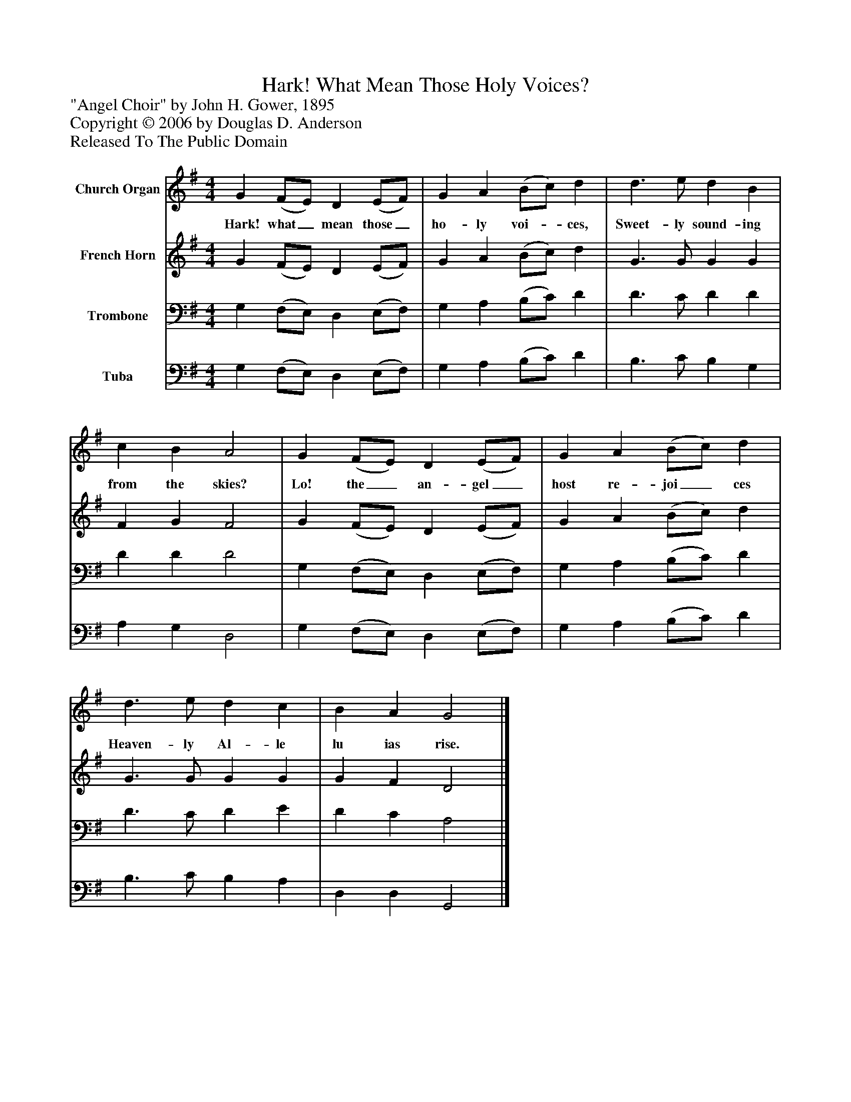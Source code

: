 %%abc-creator mxml2abc 1.4
%%abc-version 2.0
%%continueall true
%%titletrim true
%%titleformat A-1 T C1, Z-1, S-1
X: 0
T: Hark! What Mean Those Holy Voices?
Z: "Angel Choir" by John H. Gower, 1895
Z: Copyright © 2006 by Douglas D. Anderson
Z: Released To The Public Domain
L: 1/4
M: 4/4
V: P1 name="Church Organ"
%%MIDI program 1 19
V: P2 name="French Horn"
%%MIDI program 2 60
V: P3 name="Trombone"
%%MIDI program 3 57
V: P4 name="Tuba"
%%MIDI program 4 58
K: G
[V: P1]  G (F/E/) D (E/F/) | G A (B/c/) d | d3/ e/ d B | c B A2 | G (F/E/) D (E/F/) | G A (B/c/) d | d3/ e/ d c | B A G2|]
w: Hark! what_ mean those_ ho- ly voi-_ ces, Sweet- ly sound- ing from the skies? Lo! the_ an- gel_ host re- joi_ ces Heaven- ly Al- le lu ias rise.
[V: P2]  G (F/E/) D (E/F/) | G A (B/c/) d | G3/ G/ G G | F G F2 | G (F/E/) D (E/F/) | G A (B/c/) d | G3/ G/ G G | G F D2|]
[V: P3]  G, (F,/E,/) D, (E,/F,/) | G, A, (B,/C/) D | D3/ C/ D D | D D D2 | G, (F,/E,/) D, (E,/F,/) | G, A, (B,/C/) D | D3/ C/ D E | D C A,2|]
[V: P4]  G, (F,/E,/) D, (E,/F,/) | G, A, (B,/C/) D | B,3/ C/ B, G, | A, G, D,2 | G, (F,/E,/) D, (E,/F,/) | G, A, (B,/C/) D | B,3/ C/ B, A, | D, D, G,,2|]

